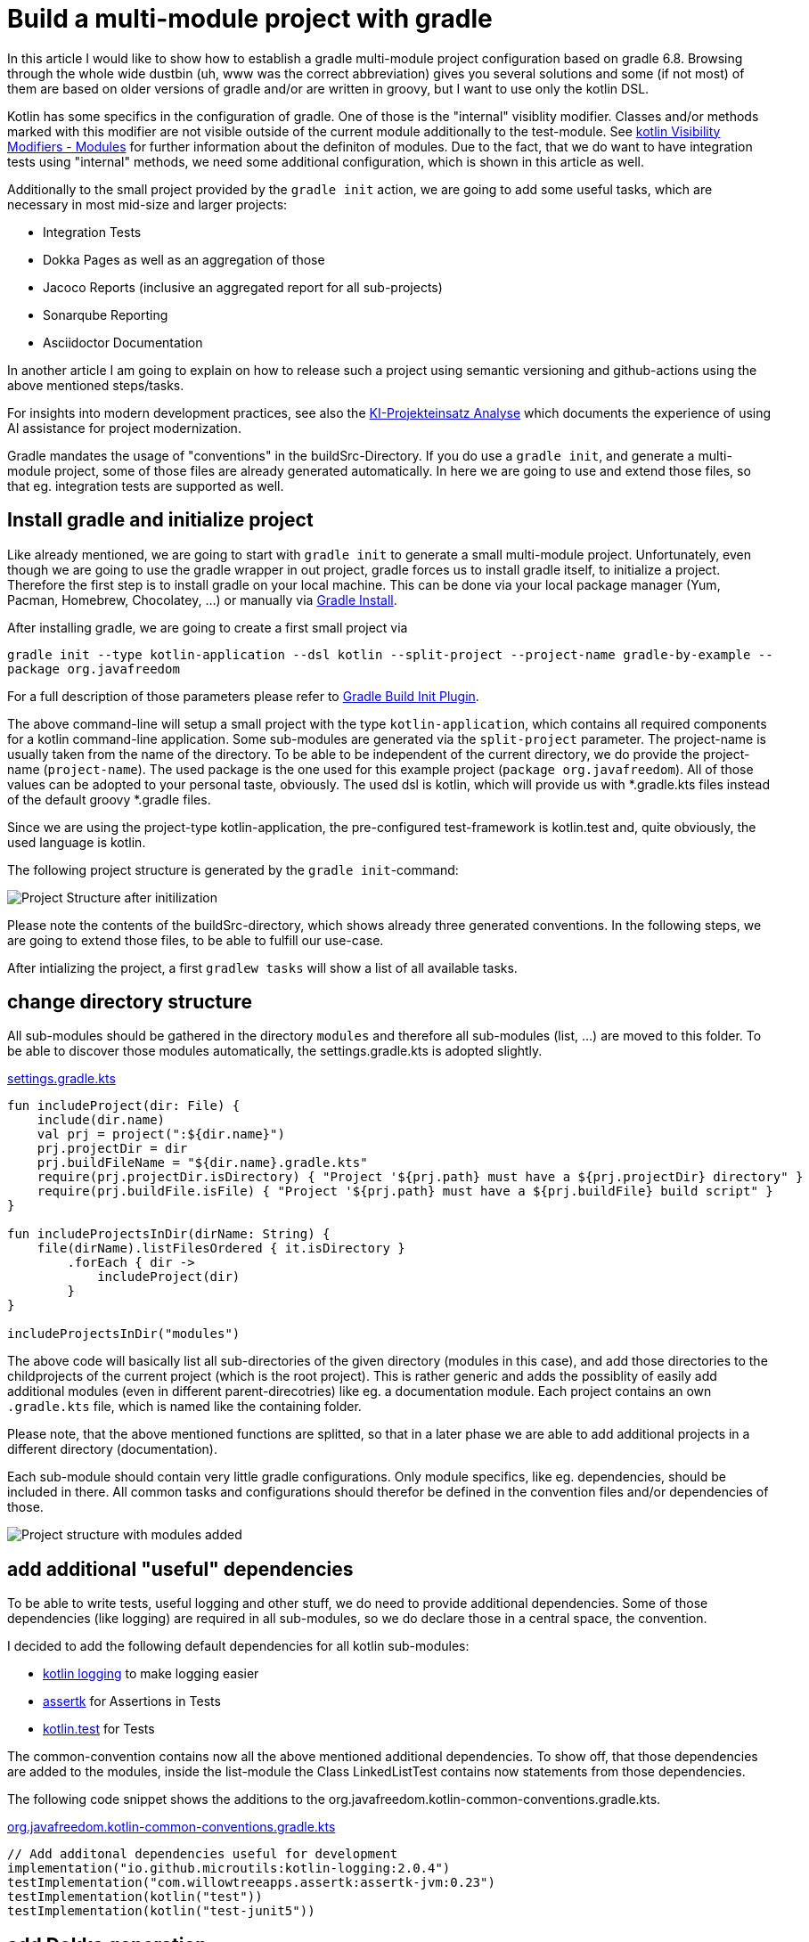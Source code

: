 = Build a multi-module project with gradle

:imagesdir: resources/
ifdef::env-github[]
:tip-caption: :bulb:
:note-caption: :information_source:
:important-caption: :heavy_exclamation_mark:
:caution-caption: :fire:
:warning-caption: :warning:
endif::[]

In this article I would like to show how to establish a gradle multi-module project configuration based on gradle 6.8. Browsing through the
whole wide dustbin (uh, www was the correct abbreviation) gives you several solutions and some (if not most) of them are based on older
versions of gradle and/or are written in groovy, but I want to use only the kotlin DSL.

Kotlin has some specifics in the configuration of gradle. One of those is the "internal" visiblity modifier. Classes and/or methods marked with this modifier are not visible outside
of the current module additionally to the test-module. See https://kotlinlang.org/docs/reference/visibility-modifiers.html#modules[kotlin Visibility Modifiers - Modules]
for further information about the definiton of modules. Due to the fact, that we do want to have integration tests using "internal" methods,
we need some additional configuration, which is shown in this article as well.

Additionally to the small project provided by the `gradle init` action, we are going to add some useful tasks, which are necessary in most
mid-size and larger projects:

* Integration Tests
* Dokka Pages as well as an aggregation of those
* Jacoco Reports (inclusive an aggregated report for all sub-projects)
* Sonarqube Reporting
* Asciidoctor Documentation

In another article I am going to explain on how to release such a project using semantic versioning and github-actions using the above mentioned
steps/tasks.

For insights into modern development practices, see also the link:ki-projekteinsatz-analyse.html[KI-Projekteinsatz Analyse] which documents the experience of using AI assistance for project modernization.

Gradle mandates the usage of "conventions" in the buildSrc-Directory. If you do use a `gradle init`, and generate a multi-module project, some of
those files are already generated automatically. In here we are going to use and extend those files, so that eg. integration tests are supported
as well.

== Install gradle and initialize project

Like already mentioned, we are going to start with `gradle init` to generate a small multi-module project. Unfortunately, even though we are going
to use the gradle wrapper in out project, gradle forces us to install gradle itself, to initialize a project. Therefore the first step is to install
gradle on your local machine. This can be done via your local package manager (Yum, Pacman, Homebrew, Chocolatey, ...) or manually via
https://gradle.org/install/[Gradle Install].

After installing gradle, we are going to create a first small project via

`gradle init --type kotlin-application --dsl kotlin --split-project --project-name gradle-by-example --package org.javafreedom`

For a full description of those parameters please refer to https://docs.gradle.org/current/userguide/build_init_plugin.html[Gradle Build Init Plugin].

The above command-line will setup a small project with the type `kotlin-application`, which contains all required components for a kotlin command-line
application. Some sub-modules are generated via the `split-project` parameter. The project-name is usually taken from the name of the directory. To be able to be
independent of the current directory, we do provide the project-name (`project-name`). The used package is the one used for this example project
(`package org.javafreedom`). All of those values can be adopted to your personal taste, obviously. The used dsl is kotlin, which will provide us
with *.gradle.kts files instead of the default groovy *.gradle files.

Since we are using the project-type kotlin-application, the pre-configured test-framework is kotlin.test and, quite obviously, the used language is kotlin.

The following project structure is generated by the `gradle init`-command:

image::project-structure-init.png[Project Structure after initilization]

Please note the contents of the buildSrc-directory, which shows already three generated conventions. In the following steps, we are going to extend those files,
to be able to fulfill our use-case.

After intializing the project, a first `gradlew tasks` will show a list of all available tasks.

== change directory structure

All sub-modules should be gathered in the directory `modules` and therefore all sub-modules (list, ...) are moved to this folder.
To be able to discover those modules automatically, the settings.gradle.kts is adopted slightly.

.https://github.com/triplem/gradle-by-example/blob/main/settings.gradle.kts[settings.gradle.kts]
[source,kotlin]
----
fun includeProject(dir: File) {
    include(dir.name)
    val prj = project(":${dir.name}")
    prj.projectDir = dir
    prj.buildFileName = "${dir.name}.gradle.kts"
    require(prj.projectDir.isDirectory) { "Project '${prj.path} must have a ${prj.projectDir} directory" }
    require(prj.buildFile.isFile) { "Project '${prj.path} must have a ${prj.buildFile} build script" }
}

fun includeProjectsInDir(dirName: String) {
    file(dirName).listFilesOrdered { it.isDirectory }
        .forEach { dir ->
            includeProject(dir)
        }
}

includeProjectsInDir("modules")
----

The above code will basically list all sub-directories of the given directory (modules in this case), and add those directories to the childprojects of the current
project (which is the root project). This is rather generic and adds the possiblity of easily add additional modules (even in different parent-direcotries) like eg. a documentation module.
Each project contains an own `.gradle.kts` file, which is named like the containing folder.

Please note, that the above mentioned functions are splitted, so that in a later phase we are able to add additional projects in a different directory (documentation).

Each sub-module should contain very little gradle configurations. Only module specifics, like eg. dependencies, should be included in there. All common
tasks and configurations should therefor be defined in the convention files and/or dependencies of those.

image::project-structure-modules-added.png[Project structure with modules added]

== add additional "useful" dependencies

To be able to write tests, useful logging and other stuff, we do need to provide additional dependencies. Some of those dependencies (like logging) are required
in all sub-modules, so we do declare those in a central space, the convention.

I decided to add the following default dependencies for all kotlin sub-modules:

* https://github.com/MicroUtils/kotlin-logging[kotlin logging] to make logging easier
* https://github.com/willowtreeapps/assertk[assertk] for Assertions in Tests
* https://kotlinlang.org/api/latest/kotlin.test/[kotlin.test] for Tests

The common-convention contains now all the above mentioned additional dependencies. To show off, that those dependencies are
added to the modules, inside the list-module the Class LinkedListTest contains now statements from those dependencies.

The following code snippet shows the additions to the org.javafreedom.kotlin-common-conventions.gradle.kts.

.https://github.com/triplem/gradle-by-example/blob/main/buildSrc/src/main/kotlin/org.javafreedom.kotlin-common-conventions.gradle.kts[org.javafreedom.kotlin-common-conventions.gradle.kts]
[source,kotlin]
----
// Add additonal dependencies useful for development
implementation("io.github.microutils:kotlin-logging:2.0.4")
testImplementation("com.willowtreeapps.assertk:assertk-jvm:0.23")
testImplementation(kotlin("test"))
testImplementation(kotlin("test-junit5"))
----

== add Dokka generation

In kotlin, the documentation of classes and methods are generated using dokka (similar to javadoc). This documentation should be generated and
aggregated in a common place, so that developers can refer to it. Usually dokka is generated for each sub-module, but not aggregated.
Unfortunately the https://github.com/Kotlin/dokka[dokka plugin] is https://github.com/Kotlin/dokka/issues/1752[not following the gradle idiomatic way],
so the plugin needs to get handled in a different manner.

The Plugin can be found in the jcenter Repository and not, like other plugins, in the gradlePluginPortal(). That means,
that we do need to add this repository to the settings.gradle.kts.

.https://github.com/triplem/gradle-by-example/blob/main/settings.gradle.kts[settings.gradle.kts]
[source,kotlin]
----
pluginManagement {
    repositories {
        gradlePluginPortal()
        jcenter()
    }
}
----

It is quite important to add the classpath of this plugin to the buildSrc/build.gradle.kts, to be able to provide a version, which cannot be done
in the conventions-script itself. To be able to use a later kotlin-version (in this project, we are going to use 1.4.30), the transitive dependency
on the kotlin stdlib is excluded from the dokka plugin.

.https://github.com/triplem/gradle-by-example/blob/main/buildSrc/build.gradle.kts[buildSrc/build.gradle.kts]
[source,kotlin]
----
implementation("org.jetbrains.dokka:dokka-gradle-plugin:1.4.20") {
    exclude(group = "org.jetbrains.kotlin", module = "kotlin-stdlib-jdk8")
}
----

The dokka plugin is then added to the Common-Convention to be able to use this plugin in each kotlin module.

.https://github.com/triplem/gradle-by-example/blob/main/buildSrc/src/main/kotlin/org.javafreedom.kotlin-common-conventions.gradle.kts[org.javafreedom.kotlin-common-conventions.gradle.kts]
[source,kotlin]
----
plugins {
    id("org.jetbrains.dokka")
}
----

After applying those changes, the `dokkaHtml`-Task is available on all submodules. To show this, some dummy documentation was added to the
LinkedList-Class. The documentation is then generated in the build/dokka/html-Folder of each module.

To be able to aggregate the dokka-generated Documentation, we do need to add a new build.gradle.kts in the root-folder of the project. In this
file the dokkaHtmlMultiModule-Task is declared.

.https://github.com/triplem/gradle-by-example/blob/main/build.gradle.kts[build.gradle.kts]
[source,kotlin]
----
plugins {
    id("org.jetbrains.dokka")
}

repositories {
    jcenter()
}

tasks.dokkaHtmlMultiModule.configure {
    outputDirectory.set(buildDir.resolve("dokkaCustomMultiModuleOutput"))
}
----

It is quite important to add the `jcenter()`-repository, because the dokka plugin tries to load some dependencies from this repository. By calling
the task `dokkaHtmlMultiModule` the dokka-Documentation of all modules is build and then aggregated in the `build/dokkaCustomMultiModuleOutput`
directory.

WARNING: jcenter will be removed, and we do need to use mavencentral in the future. Please see https://github.com/triplem/gradle-by-example/issues/1[#1].

This step adds the following tasks to the project. Note especially the *MultiModule-Tasks, which uses the above
mentioned configuration.

[source,bash]
----
Documentation tasks

dokkaGfm - Generates documentation in GitHub flavored markdown format
dokkaGfmCollector - Generates documentation merging all subprojects 'dokkaGfm' tasks into one virtual module
dokkaGfmMultiModule - Runs all subprojects 'dokkaGfm' tasks and generates module navigation page
dokkaHtml - Generates documentation in 'html' format
dokkaHtmlCollector - Generates documentation merging all subprojects 'dokkaHtml' tasks into one virtual module
dokkaHtmlMultiModule - Runs all subprojects 'dokkaHtml' tasks and generates module navigation page
dokkaJavadoc - Generates documentation in 'javadoc' format
dokkaJavadocCollector - Generates documentation merging all subprojects 'dokkaJavadoc' tasks into one virtual module
dokkaJekyll - Generates documentation in Jekyll flavored markdown format
dokkaJekyllCollector - Generates documentation merging all subprojects 'dokkaJekyll' tasks into one virtual module
dokkaJekyllMultiModule - Runs all subprojects 'dokkaJekyll' tasks and generates module navigation page
javadoc - Generates Javadoc API documentation for the main source code.
----

== add Integration Tests

In this step, we are going to add the `integrationTest`-Task and the associated SourceSet (named testIntegration) to the proejct.
Like already mentioned, we are going to use conventions. To be able to show some nuts and bolts, we are also adding some additional
classes, so that we can show, that this task can also use classes marked with the `internal` visibility modifier.

The https://docs.gradle.org/current/samples/sample_jvm_multi_project_with_additional_test_types.html[gradle Manual] offered quite some
help here. For a better readability of the project structure (meaning: for a better sorting of folders in the project structure), the
'integrationTest' sourceSet is renamed to 'testIntegration'. This will show the testIntegration-Source-directory after the test-folder,
which will make the structure clearer IMHO.

To keep the project maintainable, the configuration of the Integration Tests is kept in two files, one referenced from the sub-modules,
which are the producers of the configuration, and one for the consumer, which is the root-project. Those files are referenced in the
corresponding conventions accordingly.

The file https://github.com/triplem/gradle-by-example/blob/main/buildSrc/src/main/kotlin/org/javafreedom/verification/test-producer-conventions.gradle.kts[test-producer-conventions.gradle.kts]
contains the configuration of the sourceset and the task. The visibility of the `internal` modifier is provided using the following
statement:

.https://github.com/triplem/gradle-by-example/blob/main/buildSrc/src/main/kotlin/org/javafreedom/verification/test-producer-conventions.gradle.kts[test-producer-conventions.gradle.kts]
[source,kotlin]
----
val koTarget: KotlinTarget = kotlin.target
koTarget.compilations.named("testIntegration") {
    associateWith(target.compilations.named("main").get())
}
----

According to the https://youtrack.jetbrains.com/issue/KT-34102[YouTrack-Issue KT-34102] IntelliJ IDEA is right now not able
to recognize the above configuration. Therefore the InternalDummyClassTest in the testIntegration-Sourceset shows an error in IntelliJ,
but compiles cleanly using gradle.

The consumer part of the configuration can be found in the file https://github.com/triplem/gradle-by-example/blob/main/buildSrc/src/main/kotlin/org/javafreedom/verification/test-consumer-conventions.gradle.kts[test-consumer-conventions.gradle.kts].
This configuration consumes the `test-report-date`, which is produced via the former configuration by all submodules, and aggregates the
test-reports. This is then done using the task `testReport` and is heavily based on
https://docs.gradle.org/current/userguide/java_testing.html#test_reporting[gradle Test-Reporting].

Just one line needs to get added to the "binaryTestResultElements"-Configuration (aka test-report-data), to be able to aggregate the testIntegration-Reports
as well.

.https://github.com/triplem/gradle-by-example/blob/main/buildSrc/src/main/kotlin/org/javafreedom/verification/test-producer-conventions.gradle.kts[test-producer-conventions.gradle.kts]
[source,kotlin]
----
outgoing.artifact(testIntegrationTask.map { task -> task.getBinaryResultsDirectory().get() })
----

On running the `check`-Task on the project, all Integration-Test are run, and a report is generated in the build/reports/allTests-Folder
which does contain the results of all Tests in the project.

== add Jacoco

To get one of the most used metrics in Software development (Coverage), we do need to add jacoco to the project.

Like the dokka documentation, the jacccoco Reports are generated per sub-module, and are then aggregated in the root of the project.
We do need to add the Report generation, as well as the report aggregation into our small project. This is done using the conventions
https://github.com/triplem/gradle-by-example/blob/main/buildSrc/src/main/kotlin/org/javafreedom/verification/jacoco-producer-conventions.gradle.kts[jacoco-producer]
and https://github.com/triplem/gradle-by-example/blob/main/buildSrc/src/main/kotlin/org/javafreedom/verification/jacoco-consumer-conventions.gradle.kts[jacoco-consumer].

The aggregation of the report uses the same approach as the test-reports. The aggregation then produces both xml and html-reports to be
able to use the reports in the Documentation as well as in the Sonarqube reporting.

== add detekt

https://detekt.github.io/detekt/[detekt] is a kotlin specific code-analysis tool and can also be integrated into the sonarqube reports.

The following configuration is added to each sub-module and generates the detekt report for those.

.https://github.com/triplem/gradle-by-example/blob/main/buildSrc/src/main/kotlin/org.javafreedom.kotlin-common-conventions.gradle.kts[kotlin-common-conventions.gradle.kts]
[source,kotlin]
----
detekt {
    buildUponDefaultConfig = false
    ignoreFailures = true

    reports {
        html.enabled = true
        xml.enabled = true
        txt.enabled = false
        sarif.enabled = false
    }
}
----

Since the generated results should get aggregated as well, we do need to add some configuration into the
root-project. This is done by using the aggregation-convention.

.https://github.com/triplem/gradle-by-example/blob/main/buildSrc/src/main/kotlin/org.javafreedom.aggregation-conventions.gradle.kts[org.javafreedom.aggregation-conventions.gradle.kts]
[source,kotlin]
----
val aggregateDetektTask = tasks.register<Detekt>("aggregateDetekt") {
    buildUponDefaultConfig = false
    ignoreFailures = true

    reports {
        html.enabled = true
        xml.enabled = true
        txt.enabled = false
        sarif.enabled = false
    }

    source(
        subprojects.flatMap { subproject ->
            subproject.tasks.filterIsInstance<Detekt>().map { task ->
                task.source
            }
        }
    )
}
----

Please note, that the aggregation is really a full reporting for all sub-modules. Right now, it is not
possible to generate an aggregation based on the results of each sub-module (see https://github.com/detekt/detekt/discussions/3483[detekt github disucssion]).

Furthermore, detekt uses the kotlinx-html dependency, which is still located on jcenter. This makes it impossible to
move away from jcenter, which is necessary, since jcenter is in sunset phase. See https://github.com/Kotlin/kotlinx.html/issues/173[kotlinx.html#173] for
an up-to-date status.

== add sonarqube

https://www.sonarqube.org/[Sonarqube] is a Static Code Quality tool and offers a free instance or open-source projects on
https://sonarcloud.io/[sonarcloud.io]. To be able to use this, some configuration is necessary. This configuration uses
some (eg. jacoco as well as detekt) of the previously described configurations.

.https://github.com/triplem/gradle-by-example/blob/main/buildSrc/src/main/kotlin/org/javafreedom/verification/sonarqube-conventions.gradle.kts[sonarqube-conventions.gradle.kts]
[source,kotlin]
----
sonarqube {
    properties {
        // See https://docs.sonarqube.org/display/SCAN/Analyzing+with+SonarQube+Scanner+for+Gradle#AnalyzingwithSonarQubeScannerforGradle-Configureanalysisproperties
        property("sonar.sourceEncoding", "UTF-8")
        property("sonar.projectName", rootProject.name)
        property("sonar.projectKey", System.getenv()["SONAR_PROJECT_KEY"] ?: rootProject.name)
        property("sonar.organization", System.getenv()["SONAR_ORGANIZATION"] ?: github_org)
        property("sonar.projectVersion", rootProject.version.toString())
        property("sonar.host.url", System.getenv()["SONAR_HOST_URL"] ?: "https://sonarcloud.io")
        property("sonar.login", System.getenv()["SONAR_TOKEN"] ?: "" )
        property("sonar.scm.provider", "git")
        property("sonar.links.homepage", github_project_url)
        property("sonar.links.ci", "$github_project_url/actions")
        property("sonar.links.scm", github_project_url)
        property("sonar.links.issue", "$github_project_url/issues")
        property("sonar.coverage.jacoco.xmlReportPaths", buildDir.resolve("reports/jacoco/aggregateJacocoTestReport/aggregateJacocoTestReport.xml"))
    }
}
----

To be able to fetch additional sub-module specific data (detekt) for sonarqube, in each sub-module additional configuration is
required.

== add documentation with asciidoc

Each project requires some documentation. This project uses asciidoc as the documentation source-language. Each documentation
is added in the new documentation sub-module, which is added to the settings.gradle.kts.

.https://github.com/triplem/gradle-by-example/blob/main/settings.gradle.kts[settings.gradle.kts]
[source,kotlin]
----
includeProject(file("documentation"))
----

To configure asciidoc a new producer convention is added
(https://github.com/triplem/gradle-by-example/blob/main/buildSrc/src/main/kotlin/org/javafreedom/documentation/asciidoc-producer-conventions.gradle.kts[asciidoc-producer-conventions.gradle.kts]).
To be able to reference the current Revision Date and Number, some System-Environment-Variables are defined in this file.

.https://github.com/triplem/gradle-by-example/blob/main/buildSrc/src/main/kotlin/org/javafreedom/documentation/asciidoc-producer-conventions.gradle.kts[asciidoc-producer-conventions.gradle.kts]
[source,kotlin]
----
val revDate = System.getenv()["revdate"] ?: LocalDateTime.now().format(DateTimeFormatter.ofPattern("yyyy-MM-dd"))
val revNumber = System.getenv()["revnumber"] ?: "DEV-Version"
----

== publish packages

The produced JAR-files are published during a release-process (documentated in a separate article) using github-actions.
This is, because of the nature of this project, rather unnecessary, but to be able to show this process it is done anyways.

The packages are published to the github Repository using the maven-publishing plugin and is defined in
https://github.com/triplem/gradle-by-example/blob/main/buildSrc/src/main/kotlin/org/javafreedom/documentation/asciidoc-producer-conventions.gradle.kts[maven-publish-conventions.gradle.kts].

The published packages include the produced JAR-files as well as the Sources-JAR-files.

== package docker container



== Conclusion

This small post shows, that a kotlin project using gradle can be adopted quite easily to the extended requirements usually found in growing software projects.
The usage of the kotlin-dsl can improve type-safty but on the other hand, does make some documentation, which can be found in the open, quite hard to adopt
to a new project. But with conventions and the best-practices from the gradle-community the build stays out-of-the way of the developers while still being able
to fulfill all needs.

The buildSrc-Conventions do offer a great deal of flexibility but still provide some best-practices to a software project. My recommendation is to use this toolset.
If you do have larger projects, it could make sense to use own plugins to provide this funtionality, but for small to mid-size projects this approach seems to be
a best fit.

There is still place for improvemnt. The move from jcenter to maven central is quite important, but depends on kotlinx-html. Also some
configurations are still way to inter-mingled and should get refactored to be able to make the whole config more maintainable (eg.
the dokkaMultiModuleTask is referenced in several places).

It is not planned to provide a full-blown plugin concept for this kind of configuration, if you would like to try out some
quite opinonated plugin which provides nearly all of the above configuration, please try https://kordamp.org/kordamp-gradle-plugins/[kordamp.org].
